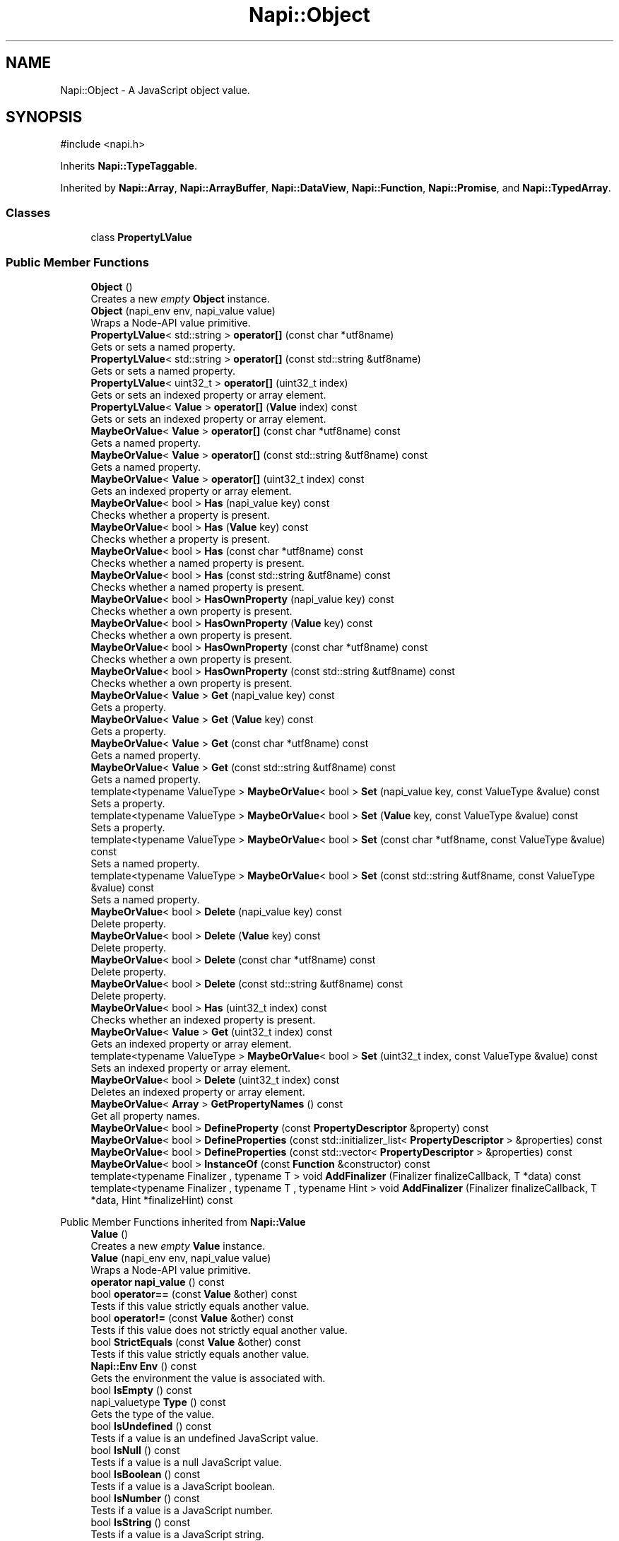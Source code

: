 .TH "Napi::Object" 3 "My Project" \" -*- nroff -*-
.ad l
.nh
.SH NAME
Napi::Object \- A JavaScript object value\&.  

.SH SYNOPSIS
.br
.PP
.PP
\fR#include <napi\&.h>\fP
.PP
Inherits \fBNapi::TypeTaggable\fP\&.
.PP
Inherited by \fBNapi::Array\fP, \fBNapi::ArrayBuffer\fP, \fBNapi::DataView\fP, \fBNapi::Function\fP, \fBNapi::Promise\fP, and \fBNapi::TypedArray\fP\&.
.SS "Classes"

.in +1c
.ti -1c
.RI "class \fBPropertyLValue\fP"
.br
.in -1c
.SS "Public Member Functions"

.in +1c
.ti -1c
.RI "\fBObject\fP ()"
.br
.RI "Creates a new \fIempty\fP \fBObject\fP instance\&. "
.ti -1c
.RI "\fBObject\fP (napi_env env, napi_value value)"
.br
.RI "Wraps a Node-API value primitive\&. "
.ti -1c
.RI "\fBPropertyLValue\fP< std::string > \fBoperator[]\fP (const char *utf8name)"
.br
.RI "Gets or sets a named property\&. "
.ti -1c
.RI "\fBPropertyLValue\fP< std::string > \fBoperator[]\fP (const std::string &utf8name)"
.br
.RI "Gets or sets a named property\&. "
.ti -1c
.RI "\fBPropertyLValue\fP< uint32_t > \fBoperator[]\fP (uint32_t index)"
.br
.RI "Gets or sets an indexed property or array element\&. "
.ti -1c
.RI "\fBPropertyLValue\fP< \fBValue\fP > \fBoperator[]\fP (\fBValue\fP index) const"
.br
.RI "Gets or sets an indexed property or array element\&. "
.ti -1c
.RI "\fBMaybeOrValue\fP< \fBValue\fP > \fBoperator[]\fP (const char *utf8name) const"
.br
.RI "Gets a named property\&. "
.ti -1c
.RI "\fBMaybeOrValue\fP< \fBValue\fP > \fBoperator[]\fP (const std::string &utf8name) const"
.br
.RI "Gets a named property\&. "
.ti -1c
.RI "\fBMaybeOrValue\fP< \fBValue\fP > \fBoperator[]\fP (uint32_t index) const"
.br
.RI "Gets an indexed property or array element\&. "
.ti -1c
.RI "\fBMaybeOrValue\fP< bool > \fBHas\fP (napi_value key) const"
.br
.RI "Checks whether a property is present\&. "
.ti -1c
.RI "\fBMaybeOrValue\fP< bool > \fBHas\fP (\fBValue\fP key) const"
.br
.RI "Checks whether a property is present\&. "
.ti -1c
.RI "\fBMaybeOrValue\fP< bool > \fBHas\fP (const char *utf8name) const"
.br
.RI "Checks whether a named property is present\&. "
.ti -1c
.RI "\fBMaybeOrValue\fP< bool > \fBHas\fP (const std::string &utf8name) const"
.br
.RI "Checks whether a named property is present\&. "
.ti -1c
.RI "\fBMaybeOrValue\fP< bool > \fBHasOwnProperty\fP (napi_value key) const"
.br
.RI "Checks whether a own property is present\&. "
.ti -1c
.RI "\fBMaybeOrValue\fP< bool > \fBHasOwnProperty\fP (\fBValue\fP key) const"
.br
.RI "Checks whether a own property is present\&. "
.ti -1c
.RI "\fBMaybeOrValue\fP< bool > \fBHasOwnProperty\fP (const char *utf8name) const"
.br
.RI "Checks whether a own property is present\&. "
.ti -1c
.RI "\fBMaybeOrValue\fP< bool > \fBHasOwnProperty\fP (const std::string &utf8name) const"
.br
.RI "Checks whether a own property is present\&. "
.ti -1c
.RI "\fBMaybeOrValue\fP< \fBValue\fP > \fBGet\fP (napi_value key) const"
.br
.RI "Gets a property\&. "
.ti -1c
.RI "\fBMaybeOrValue\fP< \fBValue\fP > \fBGet\fP (\fBValue\fP key) const"
.br
.RI "Gets a property\&. "
.ti -1c
.RI "\fBMaybeOrValue\fP< \fBValue\fP > \fBGet\fP (const char *utf8name) const"
.br
.RI "Gets a named property\&. "
.ti -1c
.RI "\fBMaybeOrValue\fP< \fBValue\fP > \fBGet\fP (const std::string &utf8name) const"
.br
.RI "Gets a named property\&. "
.ti -1c
.RI "template<typename ValueType > \fBMaybeOrValue\fP< bool > \fBSet\fP (napi_value key, const ValueType &value) const"
.br
.RI "Sets a property\&. "
.ti -1c
.RI "template<typename ValueType > \fBMaybeOrValue\fP< bool > \fBSet\fP (\fBValue\fP key, const ValueType &value) const"
.br
.RI "Sets a property\&. "
.ti -1c
.RI "template<typename ValueType > \fBMaybeOrValue\fP< bool > \fBSet\fP (const char *utf8name, const ValueType &value) const"
.br
.RI "Sets a named property\&. "
.ti -1c
.RI "template<typename ValueType > \fBMaybeOrValue\fP< bool > \fBSet\fP (const std::string &utf8name, const ValueType &value) const"
.br
.RI "Sets a named property\&. "
.ti -1c
.RI "\fBMaybeOrValue\fP< bool > \fBDelete\fP (napi_value key) const"
.br
.RI "Delete property\&. "
.ti -1c
.RI "\fBMaybeOrValue\fP< bool > \fBDelete\fP (\fBValue\fP key) const"
.br
.RI "Delete property\&. "
.ti -1c
.RI "\fBMaybeOrValue\fP< bool > \fBDelete\fP (const char *utf8name) const"
.br
.RI "Delete property\&. "
.ti -1c
.RI "\fBMaybeOrValue\fP< bool > \fBDelete\fP (const std::string &utf8name) const"
.br
.RI "Delete property\&. "
.ti -1c
.RI "\fBMaybeOrValue\fP< bool > \fBHas\fP (uint32_t index) const"
.br
.RI "Checks whether an indexed property is present\&. "
.ti -1c
.RI "\fBMaybeOrValue\fP< \fBValue\fP > \fBGet\fP (uint32_t index) const"
.br
.RI "Gets an indexed property or array element\&. "
.ti -1c
.RI "template<typename ValueType > \fBMaybeOrValue\fP< bool > \fBSet\fP (uint32_t index, const ValueType &value) const"
.br
.RI "Sets an indexed property or array element\&. "
.ti -1c
.RI "\fBMaybeOrValue\fP< bool > \fBDelete\fP (uint32_t index) const"
.br
.RI "Deletes an indexed property or array element\&. "
.ti -1c
.RI "\fBMaybeOrValue\fP< \fBArray\fP > \fBGetPropertyNames\fP () const"
.br
.RI "Get all property names\&. "
.ti -1c
.RI "\fBMaybeOrValue\fP< bool > \fBDefineProperty\fP (const \fBPropertyDescriptor\fP &property) const"
.br
.ti -1c
.RI "\fBMaybeOrValue\fP< bool > \fBDefineProperties\fP (const std::initializer_list< \fBPropertyDescriptor\fP > &properties) const"
.br
.ti -1c
.RI "\fBMaybeOrValue\fP< bool > \fBDefineProperties\fP (const std::vector< \fBPropertyDescriptor\fP > &properties) const"
.br
.ti -1c
.RI "\fBMaybeOrValue\fP< bool > \fBInstanceOf\fP (const \fBFunction\fP &constructor) const"
.br
.ti -1c
.RI "template<typename Finalizer , typename T > void \fBAddFinalizer\fP (Finalizer finalizeCallback, T *data) const"
.br
.ti -1c
.RI "template<typename Finalizer , typename T , typename Hint > void \fBAddFinalizer\fP (Finalizer finalizeCallback, T *data, Hint *finalizeHint) const"
.br
.in -1c

Public Member Functions inherited from \fBNapi::Value\fP
.in +1c
.ti -1c
.RI "\fBValue\fP ()"
.br
.RI "Creates a new \fIempty\fP \fBValue\fP instance\&. "
.ti -1c
.RI "\fBValue\fP (napi_env env, napi_value value)"
.br
.RI "Wraps a Node-API value primitive\&. "
.ti -1c
.RI "\fBoperator napi_value\fP () const"
.br
.ti -1c
.RI "bool \fBoperator==\fP (const \fBValue\fP &other) const"
.br
.RI "Tests if this value strictly equals another value\&. "
.ti -1c
.RI "bool \fBoperator!=\fP (const \fBValue\fP &other) const"
.br
.RI "Tests if this value does not strictly equal another value\&. "
.ti -1c
.RI "bool \fBStrictEquals\fP (const \fBValue\fP &other) const"
.br
.RI "Tests if this value strictly equals another value\&. "
.ti -1c
.RI "\fBNapi::Env\fP \fBEnv\fP () const"
.br
.RI "Gets the environment the value is associated with\&. "
.ti -1c
.RI "bool \fBIsEmpty\fP () const"
.br
.ti -1c
.RI "napi_valuetype \fBType\fP () const"
.br
.RI "Gets the type of the value\&. "
.ti -1c
.RI "bool \fBIsUndefined\fP () const"
.br
.RI "Tests if a value is an undefined JavaScript value\&. "
.ti -1c
.RI "bool \fBIsNull\fP () const"
.br
.RI "Tests if a value is a null JavaScript value\&. "
.ti -1c
.RI "bool \fBIsBoolean\fP () const"
.br
.RI "Tests if a value is a JavaScript boolean\&. "
.ti -1c
.RI "bool \fBIsNumber\fP () const"
.br
.RI "Tests if a value is a JavaScript number\&. "
.ti -1c
.RI "bool \fBIsString\fP () const"
.br
.RI "Tests if a value is a JavaScript string\&. "
.ti -1c
.RI "bool \fBIsSymbol\fP () const"
.br
.RI "Tests if a value is a JavaScript symbol\&. "
.ti -1c
.RI "bool \fBIsArray\fP () const"
.br
.RI "Tests if a value is a JavaScript array\&. "
.ti -1c
.RI "bool \fBIsArrayBuffer\fP () const"
.br
.RI "Tests if a value is a JavaScript array buffer\&. "
.ti -1c
.RI "bool \fBIsTypedArray\fP () const"
.br
.RI "Tests if a value is a JavaScript typed array\&. "
.ti -1c
.RI "bool \fBIsObject\fP () const"
.br
.RI "Tests if a value is a JavaScript object\&. "
.ti -1c
.RI "bool \fBIsFunction\fP () const"
.br
.RI "Tests if a value is a JavaScript function\&. "
.ti -1c
.RI "bool \fBIsPromise\fP () const"
.br
.RI "Tests if a value is a JavaScript promise\&. "
.ti -1c
.RI "bool \fBIsDataView\fP () const"
.br
.RI "Tests if a value is a JavaScript data view\&. "
.ti -1c
.RI "bool \fBIsBuffer\fP () const"
.br
.RI "Tests if a value is a Node buffer\&. "
.ti -1c
.RI "bool \fBIsExternal\fP () const"
.br
.RI "Tests if a value is a pointer to external data\&. "
.ti -1c
.RI "template<typename T > T \fBAs\fP () const"
.br
.ti -1c
.RI "\fBMaybeOrValue\fP< \fBBoolean\fP > \fBToBoolean\fP () const"
.br
.RI "Coerces a value to a JavaScript boolean\&. "
.ti -1c
.RI "\fBMaybeOrValue\fP< \fBNumber\fP > \fBToNumber\fP () const"
.br
.RI "Coerces a value to a JavaScript number\&. "
.ti -1c
.RI "\fBMaybeOrValue\fP< \fBString\fP > \fBToString\fP () const"
.br
.RI "Coerces a value to a JavaScript string\&. "
.ti -1c
.RI "\fBMaybeOrValue\fP< \fBObject\fP > \fBToObject\fP () const"
.br
.RI "Coerces a value to a JavaScript object\&. "
.in -1c
.SS "Static Public Member Functions"

.in +1c
.ti -1c
.RI "static \fBObject\fP \fBNew\fP (napi_env env)"
.br
.RI "Creates a new \fBObject\fP value\&. "
.ti -1c
.RI "static void \fBCheckCast\fP (napi_env env, napi_value value)"
.br
.in -1c

Static Public Member Functions inherited from \fBNapi::Value\fP
.in +1c
.ti -1c
.RI "template<typename T > static \fBValue\fP \fBFrom\fP (napi_env env, const T &value)"
.br
.in -1c
.SS "Additional Inherited Members"


Protected Member Functions inherited from \fBNapi::TypeTaggable\fP
.in +1c
.ti -1c
.RI "\fBTypeTaggable\fP ()"
.br
.ti -1c
.RI "\fBTypeTaggable\fP (napi_env env, napi_value value)"
.br
.in -1c

Protected Attributes inherited from \fBNapi::Value\fP
.in +1c
.ti -1c
.RI "napi_env \fB_env\fP"
.br
.RI "!cond INTERNAL "
.ti -1c
.RI "napi_value \fB_value\fP"
.br
.in -1c
.SH "Detailed Description"
.PP 
A JavaScript object value\&. 
.PP
Definition at line \fB750\fP of file \fBnapi\&.h\fP\&.
.SH "Constructor & Destructor Documentation"
.PP 
.SS "Napi::Object::Object ()\fR [inline]\fP"

.PP
Creates a new \fIempty\fP \fBObject\fP instance\&. 
.PP
Definition at line \fB1410\fP of file \fBnapi\-inl\&.h\fP\&.
.SS "Napi::Object::Object (napi_env env, napi_value value)\fR [inline]\fP"

.PP
Wraps a Node-API value primitive\&. 
.PP
Definition at line \fB1412\fP of file \fBnapi\-inl\&.h\fP\&.
.SH "Member Function Documentation"
.PP 
.SS "template<typename Finalizer , typename T > void Napi::Object::AddFinalizer (Finalizer finalizeCallback, T * data) const\fR [inline]\fP"

.PP
Definition at line \fB1634\fP of file \fBnapi\-inl\&.h\fP\&.
.SS "template<typename Finalizer , typename T , typename Hint > void Napi::Object::AddFinalizer (Finalizer finalizeCallback, T * data, Hint * finalizeHint) const\fR [inline]\fP"

.PP
Definition at line \fB1648\fP of file \fBnapi\-inl\&.h\fP\&.
.SS "void Napi::Object::CheckCast (napi_env env, napi_value value)\fR [inline]\fP, \fR [static]\fP"

.PP
Definition at line \fB1400\fP of file \fBnapi\-inl\&.h\fP\&.
.SS "\fBMaybeOrValue\fP< bool > Napi::Object::DefineProperties (const std::initializer_list< \fBPropertyDescriptor\fP > & properties) const\fR [inline]\fP"
Defines properties on the object\&.
.PP
This operation can fail in case of Proxy\&.[[DefineOwnProperty]] calling into JavaScript\&. See https://tc39.es/ecma262/#sec-proxy-object-internal-methods-and-internal-slots-defineownproperty-p-desc 
.PP
\fBParameters\fP
.RS 4
\fIproperties\fP List of descriptors for the properties to be defined 
.RE
.PP

.PP
Definition at line \fB1606\fP of file \fBnapi\-inl\&.h\fP\&.
.SS "\fBMaybeOrValue\fP< bool > Napi::Object::DefineProperties (const std::vector< \fBPropertyDescriptor\fP > & properties) const\fR [inline]\fP"
Defines properties on the object\&.
.PP
This operation can fail in case of Proxy\&.[[DefineOwnProperty]] calling into JavaScript\&. See https://tc39.es/ecma262/#sec-proxy-object-internal-methods-and-internal-slots-defineownproperty-p-desc 
.PP
\fBParameters\fP
.RS 4
\fIproperties\fP Vector of descriptors for the properties to be defined 
.RE
.PP

.PP
Definition at line \fB1616\fP of file \fBnapi\-inl\&.h\fP\&.
.SS "\fBMaybeOrValue\fP< bool > Napi::Object::DefineProperty (const \fBPropertyDescriptor\fP & property) const\fR [inline]\fP"
Defines a property on the object\&.
.PP
This operation can fail in case of Proxy\&.[[DefineOwnProperty]] calling into JavaScript\&. See https://tc39.es/ecma262/#sec-proxy-object-internal-methods-and-internal-slots-defineownproperty-p-desc 
.PP
\fBParameters\fP
.RS 4
\fIproperty\fP Descriptor for the property to be defined 
.RE
.PP

.PP
Definition at line \fB1596\fP of file \fBnapi\-inl\&.h\fP\&.
.SS "\fBMaybeOrValue\fP< bool > Napi::Object::Delete (const char * utf8name) const\fR [inline]\fP"

.PP
Delete property\&. 
.PP
\fBParameters\fP
.RS 4
\fIutf8name\fP UTF-8 encoded null-terminated property name 
.RE
.PP

.PP
Definition at line \fB1556\fP of file \fBnapi\-inl\&.h\fP\&.
.SS "\fBMaybeOrValue\fP< bool > Napi::Object::Delete (const std::string & utf8name) const\fR [inline]\fP"

.PP
Delete property\&. 
.PP
\fBParameters\fP
.RS 4
\fIutf8name\fP UTF-8 encoded property name 
.RE
.PP

.PP
Definition at line \fB1560\fP of file \fBnapi\-inl\&.h\fP\&.
.SS "\fBMaybeOrValue\fP< bool > Napi::Object::Delete (napi_value key) const\fR [inline]\fP"

.PP
Delete property\&. 
.PP
\fBParameters\fP
.RS 4
\fIkey\fP Property key primitive 
.RE
.PP

.PP
Definition at line \fB1544\fP of file \fBnapi\-inl\&.h\fP\&.
.SS "\fBMaybeOrValue\fP< bool > Napi::Object::Delete (uint32_t index) const\fR [inline]\fP"

.PP
Deletes an indexed property or array element\&. 
.PP
\fBParameters\fP
.RS 4
\fIindex\fP Property / element index 
.RE
.PP

.PP
Definition at line \fB1584\fP of file \fBnapi\-inl\&.h\fP\&.
.SS "\fBMaybeOrValue\fP< bool > Napi::Object::Delete (\fBValue\fP key) const\fR [inline]\fP"

.PP
Delete property\&. 
.PP
\fBParameters\fP
.RS 4
\fIkey\fP Property key 
.RE
.PP

.PP
Definition at line \fB1550\fP of file \fBnapi\-inl\&.h\fP\&.
.SS "\fBMaybeOrValue\fP< \fBValue\fP > Napi::Object::Get (const char * utf8name) const\fR [inline]\fP"

.PP
Gets a named property\&. 
.PP
\fBParameters\fP
.RS 4
\fIutf8name\fP UTF-8 encoded null-terminated property name 
.RE
.PP

.PP
Definition at line \fB1505\fP of file \fBnapi\-inl\&.h\fP\&.
.SS "\fBMaybeOrValue\fP< \fBValue\fP > Napi::Object::Get (const std::string & utf8name) const\fR [inline]\fP"

.PP
Gets a named property\&. 
.PP
\fBParameters\fP
.RS 4
\fIutf8name\fP UTF-8 encoded property name 
.RE
.PP

.PP
Definition at line \fB1511\fP of file \fBnapi\-inl\&.h\fP\&.
.SS "\fBMaybeOrValue\fP< \fBValue\fP > Napi::Object::Get (napi_value key) const\fR [inline]\fP"

.PP
Gets a property\&. 
.PP
\fBParameters\fP
.RS 4
\fIkey\fP Property key primitive 
.RE
.PP

.PP
Definition at line \fB1493\fP of file \fBnapi\-inl\&.h\fP\&.
.SS "\fBMaybeOrValue\fP< \fBValue\fP > Napi::Object::Get (uint32_t index) const\fR [inline]\fP"

.PP
Gets an indexed property or array element\&. 
.PP
\fBParameters\fP
.RS 4
\fIindex\fP Property / element index 
.RE
.PP

.PP
Definition at line \fB1570\fP of file \fBnapi\-inl\&.h\fP\&.
.SS "\fBMaybeOrValue\fP< \fBValue\fP > Napi::Object::Get (\fBValue\fP key) const\fR [inline]\fP"

.PP
Gets a property\&. 
.PP
\fBParameters\fP
.RS 4
\fIkey\fP Property key 
.RE
.PP

.PP
Definition at line \fB1499\fP of file \fBnapi\-inl\&.h\fP\&.
.SS "\fBMaybeOrValue\fP< \fBArray\fP > Napi::Object::GetPropertyNames () const\fR [inline]\fP"

.PP
Get all property names\&. This operation can fail in case of Proxy\&.[[OwnPropertyKeys]] and Proxy\&.[[GetOwnProperty]] calling into JavaScript\&. See:
.IP "\(bu" 2
https://tc39.es/ecma262/#sec-proxy-object-internal-methods-and-internal-slots-ownpropertykeys
.IP "\(bu" 2
https://tc39.es/ecma262/#sec-proxy-object-internal-methods-and-internal-slots-getownproperty-p 
.PP

.PP
Definition at line \fB1590\fP of file \fBnapi\-inl\&.h\fP\&.
.SS "\fBMaybeOrValue\fP< bool > Napi::Object::Has (const char * utf8name) const\fR [inline]\fP"

.PP
Checks whether a named property is present\&. 
.PP
\fBParameters\fP
.RS 4
\fIutf8name\fP UTF-8 encoded null-terminated property name 
.RE
.PP

.PP
Definition at line \fB1458\fP of file \fBnapi\-inl\&.h\fP\&.
.SS "\fBMaybeOrValue\fP< bool > Napi::Object::Has (const std::string & utf8name) const\fR [inline]\fP"

.PP
Checks whether a named property is present\&. 
.PP
\fBParameters\fP
.RS 4
\fIutf8name\fP UTF-8 encoded property name 
.RE
.PP

.PP
Definition at line \fB1464\fP of file \fBnapi\-inl\&.h\fP\&.
.SS "\fBMaybeOrValue\fP< bool > Napi::Object::Has (napi_value key) const\fR [inline]\fP"

.PP
Checks whether a property is present\&. 
.PP
\fBParameters\fP
.RS 4
\fIkey\fP Property key primitive 
.RE
.PP

.PP
Definition at line \fB1446\fP of file \fBnapi\-inl\&.h\fP\&.
.SS "\fBMaybeOrValue\fP< bool > Napi::Object::Has (uint32_t index) const\fR [inline]\fP"

.PP
Checks whether an indexed property is present\&. 
.PP
\fBParameters\fP
.RS 4
\fIindex\fP Property / element index 
.RE
.PP

.PP
Definition at line \fB1564\fP of file \fBnapi\-inl\&.h\fP\&.
.SS "\fBMaybeOrValue\fP< bool > Napi::Object::Has (\fBValue\fP key) const\fR [inline]\fP"

.PP
Checks whether a property is present\&. 
.PP
\fBParameters\fP
.RS 4
\fIkey\fP Property key 
.RE
.PP

.PP
Definition at line \fB1452\fP of file \fBnapi\-inl\&.h\fP\&.
.SS "\fBMaybeOrValue\fP< bool > Napi::Object::HasOwnProperty (const char * utf8name) const\fR [inline]\fP"

.PP
Checks whether a own property is present\&. 
.PP
\fBParameters\fP
.RS 4
\fIutf8name\fP UTF-8 encoded null-terminated property name 
.RE
.PP

.PP
Definition at line \fB1480\fP of file \fBnapi\-inl\&.h\fP\&.
.SS "\fBMaybeOrValue\fP< bool > Napi::Object::HasOwnProperty (const std::string & utf8name) const\fR [inline]\fP"

.PP
Checks whether a own property is present\&. 
.PP
\fBParameters\fP
.RS 4
\fIutf8name\fP UTF-8 encoded property name 
.RE
.PP

.PP
Definition at line \fB1488\fP of file \fBnapi\-inl\&.h\fP\&.
.SS "\fBMaybeOrValue\fP< bool > Napi::Object::HasOwnProperty (napi_value key) const\fR [inline]\fP"

.PP
Checks whether a own property is present\&. 
.PP
\fBParameters\fP
.RS 4
\fIkey\fP Property key primitive 
.RE
.PP

.PP
Definition at line \fB1468\fP of file \fBnapi\-inl\&.h\fP\&.
.SS "\fBMaybeOrValue\fP< bool > Napi::Object::HasOwnProperty (\fBValue\fP key) const\fR [inline]\fP"

.PP
Checks whether a own property is present\&. 
.PP
\fBParameters\fP
.RS 4
\fIkey\fP Property key 
.RE
.PP

.PP
Definition at line \fB1474\fP of file \fBnapi\-inl\&.h\fP\&.
.SS "\fBMaybeOrValue\fP< bool > Napi::Object::InstanceOf (const \fBFunction\fP & constructor) const\fR [inline]\fP"
Checks if an object is an instance created by a constructor function\&.
.PP
This is equivalent to the JavaScript \fRinstanceof\fP operator\&.
.PP
This operation can fail in case of Proxy\&.[[GetPrototypeOf]] calling into JavaScript\&. See https://tc39.es/ecma262/#sec-proxy-object-internal-methods-and-internal-slots-getprototypeof 
.PP
\fBParameters\fP
.RS 4
\fIconstructor\fP Constructor function 
.RE
.PP

.PP
Definition at line \fB1626\fP of file \fBnapi\-inl\&.h\fP\&.
.SS "\fBObject\fP Napi::Object::New (napi_env env)\fR [inline]\fP, \fR [static]\fP"

.PP
Creates a new \fBObject\fP value\&. 
.PP
\fBParameters\fP
.RS 4
\fIenv\fP Node-API environment 
.RE
.PP

.PP
Definition at line \fB1393\fP of file \fBnapi\-inl\&.h\fP\&.
.SS "\fBObject::PropertyLValue\fP< std::string > Napi::Object::operator[] (const char * utf8name)\fR [inline]\fP"

.PP
Gets or sets a named property\&. 
.PP
\fBParameters\fP
.RS 4
\fIutf8name\fP UTF-8 encoded null-terminated property name 
.RE
.PP

.PP
Definition at line \fB1415\fP of file \fBnapi\-inl\&.h\fP\&.
.SS "\fBMaybeOrValue\fP< \fBValue\fP > Napi::Object::operator[] (const char * utf8name) const\fR [inline]\fP"

.PP
Gets a named property\&. 
.PP
\fBParameters\fP
.RS 4
\fIutf8name\fP UTF-8 encoded null-terminated property name 
.RE
.PP

.PP
Definition at line \fB1433\fP of file \fBnapi\-inl\&.h\fP\&.
.SS "\fBObject::PropertyLValue\fP< std::string > Napi::Object::operator[] (const std::string & utf8name)\fR [inline]\fP"

.PP
Gets or sets a named property\&. 
.PP
\fBParameters\fP
.RS 4
\fIutf8name\fP UTF-8 encoded property name 
.RE
.PP

.PP
Definition at line \fB1420\fP of file \fBnapi\-inl\&.h\fP\&.
.SS "\fBMaybeOrValue\fP< \fBValue\fP > Napi::Object::operator[] (const std::string & utf8name) const\fR [inline]\fP"

.PP
Gets a named property\&. 
.PP
\fBParameters\fP
.RS 4
\fIutf8name\fP UTF-8 encoded property name 
.RE
.PP

.PP
Definition at line \fB1437\fP of file \fBnapi\-inl\&.h\fP\&.
.SS "\fBObject::PropertyLValue\fP< uint32_t > Napi::Object::operator[] (uint32_t index)\fR [inline]\fP"

.PP
Gets or sets an indexed property or array element\&. 
.PP
\fBParameters\fP
.RS 4
\fIindex\fP Property / element index 
.RE
.PP

.PP
Definition at line \fB1425\fP of file \fBnapi\-inl\&.h\fP\&.
.SS "\fBMaybeOrValue\fP< \fBValue\fP > Napi::Object::operator[] (uint32_t index) const\fR [inline]\fP"

.PP
Gets an indexed property or array element\&. 
.PP
\fBParameters\fP
.RS 4
\fIindex\fP Property / element index 
.RE
.PP

.PP
Definition at line \fB1442\fP of file \fBnapi\-inl\&.h\fP\&.
.SS "\fBObject::PropertyLValue\fP< \fBValue\fP > Napi::Object::operator[] (\fBValue\fP index) const\fR [inline]\fP"

.PP
Gets or sets an indexed property or array element\&. 
.PP
\fBParameters\fP
.RS 4
\fIindex\fP Property / element index 
.RE
.PP

.PP
Definition at line \fB1429\fP of file \fBnapi\-inl\&.h\fP\&.
.SS "template<typename ValueType > \fBMaybeOrValue\fP< bool > Napi::Object::Set (const char * utf8name, const ValueType & value) const\fR [inline]\fP"

.PP
Sets a named property\&. 
.PP
\fBParameters\fP
.RS 4
\fIutf8name\fP UTF-8 encoded null-terminated property name 
.RE
.PP

.PP
Definition at line \fB1531\fP of file \fBnapi\-inl\&.h\fP\&.
.SS "template<typename ValueType > \fBMaybeOrValue\fP< bool > Napi::Object::Set (const std::string & utf8name, const ValueType & value) const\fR [inline]\fP"

.PP
Sets a named property\&. 
.PP
\fBParameters\fP
.RS 4
\fIutf8name\fP UTF-8 encoded property name  
.br
\fIvalue\fP Property value primitive 
.RE
.PP

.PP
Definition at line \fB1539\fP of file \fBnapi\-inl\&.h\fP\&.
.SS "template<typename ValueType > \fBMaybeOrValue\fP< bool > Napi::Object::Set (napi_value key, const ValueType & value) const\fR [inline]\fP"

.PP
Sets a property\&. 
.PP
\fBParameters\fP
.RS 4
\fIkey\fP Property key primitive  
.br
\fIvalue\fP Property value primitive 
.RE
.PP

.PP
Definition at line \fB1516\fP of file \fBnapi\-inl\&.h\fP\&.
.SS "template<typename ValueType > \fBMaybeOrValue\fP< bool > Napi::Object::Set (uint32_t index, const ValueType & value) const\fR [inline]\fP"

.PP
Sets an indexed property or array element\&. 
.PP
\fBParameters\fP
.RS 4
\fIindex\fP Property / element index  
.br
\fIvalue\fP Property value primitive 
.RE
.PP

.PP
Definition at line \fB1577\fP of file \fBnapi\-inl\&.h\fP\&.
.SS "template<typename ValueType > \fBMaybeOrValue\fP< bool > Napi::Object::Set (\fBValue\fP key, const ValueType & value) const\fR [inline]\fP"

.PP
Sets a property\&. 
.PP
\fBParameters\fP
.RS 4
\fIkey\fP Property key  
.br
\fIvalue\fP Property value 
.RE
.PP

.PP
Definition at line \fB1524\fP of file \fBnapi\-inl\&.h\fP\&.

.SH "Author"
.PP 
Generated automatically by Doxygen for My Project from the source code\&.

